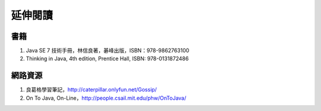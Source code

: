 .. raw:: latex

   \setcounter{secnumdepth}{-1}

********
延伸閱讀
********

書籍
====

#. Java SE 7 技術手冊，林信良著，碁峰出版，ISBN：978-9862763100
#. Thinking in Java, 4th edition, Prentice Hall, ISBN: 978-0131872486

網路資源
========

#. 良葛格學習筆記，\ http://caterpillar.onlyfun.net/Gossip/
#. On To Java, On-Line，\ http://people.csail.mit.edu/phw/OnToJava/

.. raw:: latex

   \setcounter{secnumdepth}{1}
